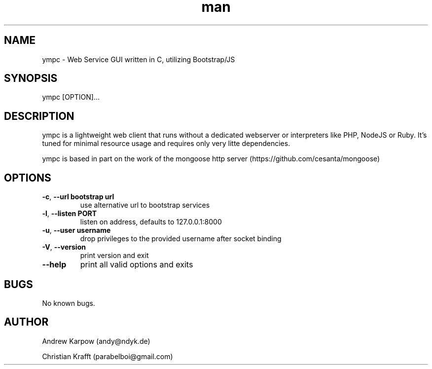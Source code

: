 .\" Manpage for ympc.
.\" Contact parabelboi@gmail.com to correct errors or typos.
.TH man 8 "18 Mar 2014" "1.2" "ympc man page"
.SH NAME
ympc \- Web Service GUI written in C, utilizing Bootstrap/JS
.SH SYNOPSIS
ympc [OPTION]...
.SH DESCRIPTION
ympc is a lightweight web client that runs without a dedicated webserver or interpreters like PHP, NodeJS or Ruby. It's tuned for minimal resource usage and requires only very litte dependencies.

ympc is based in part on the work of the mongoose http server (https://github.com/cesanta/mongoose)
.SH OPTIONS
.TP
\fB\-c\fR, \fB\-\-url bootstrap url\fR
use alternative url to bootstrap services
.TP
\fB\-l\fR, \fB\-\-listen \[IP\]\:PORT\fR
listen on address, defaults to 127.0.0.1:8000
.TP
\fB\-u\fR, \fB\-\-user username\fR
drop privileges to the provided username after socket binding
.TP
\fB\-V\fR, \fB\-\-version\fR
print version and exit
.TP
\fB\-\-help\fR
print all valid options and exits
.SH BUGS
No known bugs.
.SH AUTHOR
Andrew Karpow (andy@ndyk.de)
.PP
Christian Krafft (parabelboi@gmail.com)
